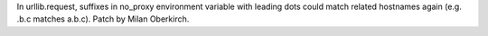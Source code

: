 In urllib.request, suffixes in no_proxy environment variable with leading
dots could match related hostnames again (e.g. .b.c matches a.b.c). Patch by
Milan Oberkirch.
